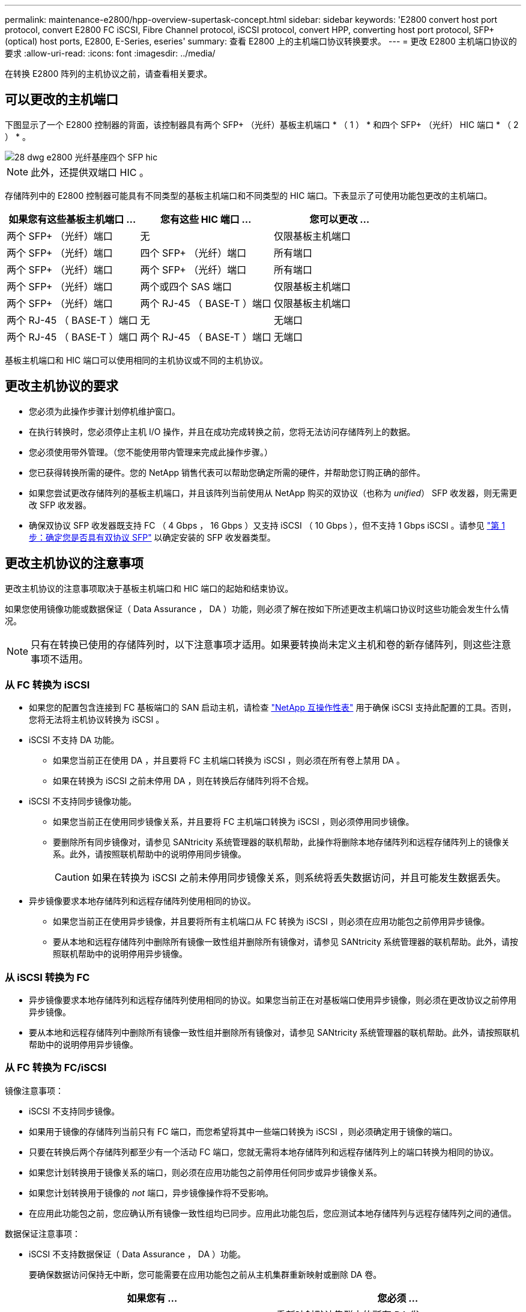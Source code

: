 ---
permalink: maintenance-e2800/hpp-overview-supertask-concept.html 
sidebar: sidebar 
keywords: 'E2800 convert host port protocol, convert E2800 FC iSCSI, Fibre Channel protocol, iSCSI protocol, convert HPP, converting host port protocol, SFP+ (optical) host ports, E2800, E-Series, eseries' 
summary: 查看 E2800 上的主机端口协议转换要求。 
---
= 更改 E2800 主机端口协议的要求
:allow-uri-read: 
:icons: font
:imagesdir: ../media/


[role="lead"]
在转换 E2800 阵列的主机协议之前，请查看相关要求。



== 可以更改的主机端口

下图显示了一个 E2800 控制器的背面，该控制器具有两个 SFP+ （光纤）基板主机端口 * （ 1 ） * 和四个 SFP+ （光纤） HIC 端口 * （ 2 ） * 。

image::../media/28_dwg_e2800_optical_base_quad_sfp_hic.gif[28 dwg e2800 光纤基座四个 SFP hic]


NOTE: 此外，还提供双端口 HIC 。

存储阵列中的 E2800 控制器可能具有不同类型的基板主机端口和不同类型的 HIC 端口。下表显示了可使用功能包更改的主机端口。

|===
| 如果您有这些基板主机端口 ... | 您有这些 HIC 端口 ... | 您可以更改 ... 


 a| 
两个 SFP+ （光纤）端口
 a| 
无
 a| 
仅限基板主机端口



 a| 
两个 SFP+ （光纤）端口
 a| 
四个 SFP+ （光纤）端口
 a| 
所有端口



 a| 
两个 SFP+ （光纤）端口
 a| 
两个 SFP+ （光纤）端口
 a| 
所有端口



 a| 
两个 SFP+ （光纤）端口
 a| 
两个或四个 SAS 端口
 a| 
仅限基板主机端口



 a| 
两个 SFP+ （光纤）端口
 a| 
两个 RJ-45 （ BASE-T ）端口
 a| 
仅限基板主机端口



 a| 
两个 RJ-45 （ BASE-T ）端口
 a| 
无
 a| 
无端口



 a| 
两个 RJ-45 （ BASE-T ）端口
 a| 
两个 RJ-45 （ BASE-T ）端口
 a| 
无端口

|===
基板主机端口和 HIC 端口可以使用相同的主机协议或不同的主机协议。



== 更改主机协议的要求

* 您必须为此操作步骤计划停机维护窗口。
* 在执行转换时，您必须停止主机 I/O 操作，并且在成功完成转换之前，您将无法访问存储阵列上的数据。
* 您必须使用带外管理。（您不能使用带内管理来完成此操作步骤。）
* 您已获得转换所需的硬件。您的 NetApp 销售代表可以帮助您确定所需的硬件，并帮助您订购正确的部件。
* 如果您尝试更改存储阵列的基板主机端口，并且该阵列当前使用从 NetApp 购买的双协议（也称为 _unified_） SFP 收发器，则无需更改 SFP 收发器。
* 确保双协议 SFP 收发器既支持 FC （ 4 Gbps ， 16 Gbps ）又支持 iSCSI （ 10 Gbps ），但不支持 1 Gbps iSCSI 。请参见 link:../maintenance-e2800/hpp-change-host-protocol-task.html["第 1 步：确定您是否具有双协议 SFP"] 以确定安装的 SFP 收发器类型。




== 更改主机协议的注意事项

更改主机协议的注意事项取决于基板主机端口和 HIC 端口的起始和结束协议。

如果您使用镜像功能或数据保证（ Data Assurance ， DA ）功能，则必须了解在按如下所述更改主机端口协议时这些功能会发生什么情况。


NOTE: 只有在转换已使用的存储阵列时，以下注意事项才适用。如果要转换尚未定义主机和卷的新存储阵列，则这些注意事项不适用。



=== 从 FC 转换为 iSCSI

* 如果您的配置包含连接到 FC 基板端口的 SAN 启动主机，请检查 https://mysupport.netapp.com/NOW/products/interoperability["NetApp 互操作性表"^] 用于确保 iSCSI 支持此配置的工具。否则，您将无法将主机协议转换为 iSCSI 。
* iSCSI 不支持 DA 功能。
+
** 如果您当前正在使用 DA ，并且要将 FC 主机端口转换为 iSCSI ，则必须在所有卷上禁用 DA 。
** 如果在转换为 iSCSI 之前未停用 DA ，则在转换后存储阵列将不合规。


* iSCSI 不支持同步镜像功能。
+
** 如果您当前正在使用同步镜像关系，并且要将 FC 主机端口转换为 iSCSI ，则必须停用同步镜像。
** 要删除所有同步镜像对，请参见 SANtricity 系统管理器的联机帮助，此操作将删除本地存储阵列和远程存储阵列上的镜像关系。此外，请按照联机帮助中的说明停用同步镜像。
+

CAUTION: 如果在转换为 iSCSI 之前未停用同步镜像关系，则系统将丢失数据访问，并且可能发生数据丢失。



* 异步镜像要求本地存储阵列和远程存储阵列使用相同的协议。
+
** 如果您当前正在使用异步镜像，并且要将所有主机端口从 FC 转换为 iSCSI ，则必须在应用功能包之前停用异步镜像。
** 要从本地和远程存储阵列中删除所有镜像一致性组并删除所有镜像对，请参见 SANtricity 系统管理器的联机帮助。此外，请按照联机帮助中的说明停用异步镜像。






=== 从 iSCSI 转换为 FC

* 异步镜像要求本地存储阵列和远程存储阵列使用相同的协议。如果您当前正在对基板端口使用异步镜像，则必须在更改协议之前停用异步镜像。
* 要从本地和远程存储阵列中删除所有镜像一致性组并删除所有镜像对，请参见 SANtricity 系统管理器的联机帮助。此外，请按照联机帮助中的说明停用异步镜像。




=== 从 FC 转换为 FC/iSCSI

镜像注意事项：

* iSCSI 不支持同步镜像。
* 如果用于镜像的存储阵列当前只有 FC 端口，而您希望将其中一些端口转换为 iSCSI ，则必须确定用于镜像的端口。
* 只要在转换后两个存储阵列都至少有一个活动 FC 端口，您就无需将本地存储阵列和远程存储阵列上的端口转换为相同的协议。
* 如果您计划转换用于镜像关系的端口，则必须在应用功能包之前停用任何同步或异步镜像关系。
* 如果您计划转换用于镜像的 _not_ 端口，异步镜像操作将不受影响。
* 在应用此功能包之前，您应确认所有镜像一致性组均已同步。应用此功能包后，您应测试本地存储阵列与远程存储阵列之间的通信。


数据保证注意事项：

* iSCSI 不支持数据保证（ Data Assurance ， DA ）功能。
+
要确保数据访问保持无中断，您可能需要在应用功能包之前从主机集群重新映射或删除 DA 卷。

+
|===
| 如果您有 ... | 您必须 ... 


 a| 
默认集群中的 DA 卷
 a| 
重新映射默认集群中的所有 DA 卷。

** 如果您不想在主机之间共享 DA 卷，请按照以下步骤操作：
+
... 为每组 FC 主机端口创建一个主机分区（除非已经这样做）。
... 将 DA 卷重新映射到相应的主机端口。


** 如果要在主机之间共享 DA 卷，请执行以下步骤：
+
... 为每组 FC 主机端口创建一个主机分区（除非已经这样做）。
... 创建包含相应主机端口的主机集群。
... 将 DA 卷重新映射到新的主机集群。
+

NOTE: 此方法可消除对保留在默认集群中的任何卷的卷访问。







 a| 
主机集群中包含仅 FC 主机的 DA 卷，并且您希望添加仅 iSCSI 主机
 a| 
使用以下选项之一删除属于集群的任何 DA 卷。


NOTE: 在这种情况下，无法共享 DA 卷。

** 如果不希望在主机之间共享 DA 卷，请将所有 DA 卷重新映射到集群中的各个 FC 主机。
** 将仅使用 iSCSI 的主机隔离到其自己的主机集群中，并保持 FC 主机集群不变（使用共享 DA 卷）。
** 将 FC HBA 添加到仅支持 iSCSI 的主机，以便可以共享 DA 卷和非 DA 卷。




 a| 
包含纯 FC 主机的主机集群中的 DA 卷或映射到单个 FC 主机分区的 DA 卷
 a| 
在应用此功能包之前，无需执行任何操作。DA 卷仍会映射到其各自的 FC 主机。



 a| 
未定义分区
 a| 
应用功能包之前无需执行任何操作，因为当前未映射任何卷。转换主机协议后，按照相应的操作步骤创建主机分区，如果需要，还可以创建主机集群。

|===




=== 从 iSCSI 转换为 FC/iSCSI

* 如果您计划转换用于镜像的端口，则必须将镜像关系移动到转换后仍保留 iSCSI 的端口。
+
否则，由于本地阵列上的新 FC 端口与远程阵列上的现有 iSCSI 端口之间的协议不匹配，转换后通信链路可能会关闭。

* 如果您计划转换不用于镜像的端口，异步镜像操作将不受影响。
+
在应用此功能包之前，您应确认所有镜像一致性组均已同步。应用此功能包后，您应测试本地存储阵列与远程存储阵列之间的通信。





=== 从 FC/iSCSI 转换为 FC

* 将所有主机端口转换为 FC 时，请注意，必须在编号最高的 FC 端口上通过 FC 进行异步镜像。
* 如果您计划转换用于镜像关系的端口，则必须先停用这些关系，然后再应用功能包。
+

CAUTION: * 可能的数据丢失 * - 如果在将端口转换为 FC 之前未删除通过 iSCSI 建立的异步镜像关系，则控制器可能会锁定，并且您可能会丢失数据。

* 如果存储阵列当前具有 iSCSI 基板端口和 FC HIC 端口，则异步镜像操作不会受到影响。
+
在转换前后，镜像将发生在编号最高的 FC 端口上，该端口将保留图中标记为 * 2 * 的 HIC 端口。在应用此功能包之前，您应确认所有镜像一致性组均已同步。应用此功能包后，您应测试本地存储阵列与远程存储阵列之间的通信。

* 如果存储阵列当前具有 FC 基板端口和 iSCSI HIC 端口，则在应用功能包之前，必须删除通过 FC 发生的任何镜像关系。
+
应用功能包时，镜像支持将从编号最高的基板主机端口（图中标记为 * 1 * ）移至编号最高的 HIC 端口（图中标记为 * 2 * ）。

+
image::../media/28_dwg_e2800_fc_iscsi_to_fc.gif[28 dwg e2800 fc iscsi 到 fc]

+
|===
3+| 转换前 3+| 转换后 .2+| 所需步骤 


| 基板端口 | HIC 端口 | 用于镜像的端口 | 基板端口 | HIC 端口 | 用于镜像的端口 


 a| 
iSCSI
 a| 
FC
 a| 
* （ 2 ） *
 a| 
FC
 a| 
FC
 a| 
* （ 2 ） *
 a| 
同步镜像一致性组之前，然后测试通信之后



 a| 
FC
 a| 
iSCSI
 a| 
* （ 1 ） *
 a| 
FC
 a| 
FC
 a| 
* （ 2 ） *
 a| 
删除之前的镜像关系，然后在之后重新建立镜像

|===




=== 从 FC/iSCSI 转换为 iSCSI

* iSCSI 不支持同步镜像。
* 如果您计划转换用于镜像关系的端口，则必须在应用功能包之前停用镜像关系。
+

CAUTION: * 可能的数据丢失 * - 如果在将端口转换为 iSCSI 之前未删除通过 FC 建立的镜像关系，则控制器可能会锁定，并且您可能会丢失数据。

* 如果您不打算转换用于镜像的端口，则镜像操作不会受到影响。
* 在应用此功能包之前，您应确认所有镜像一致性组均已同步。
* 应用此功能包后，您应测试本地存储阵列与远程存储阵列之间的通信。




=== 相同的主机协议和镜像操作

如果在应用功能包后用于镜像的主机端口保持相同的协议，则镜像操作不会受到影响。即使如此，在应用此功能包之前，您应确认所有镜像一致性组均已同步。

应用此功能包后，您应测试本地存储阵列与远程存储阵列之间的通信。如果您对此有任何疑问，请参见 SANtricity System Manager 的联机帮助。
